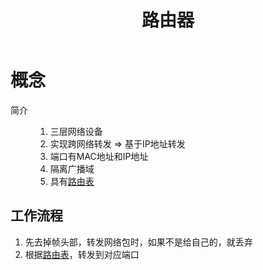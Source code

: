 :PROPERTIES:
:ID:       575947b2-e5bc-4519-9a0a-eed6af5fdad4
:END:
#+title: 路由器

* 概念
- 简介 ::
  1. 三层网络设备
  2. 实现跨网络转发 => 基于IP地址转发
  3. 端口有MAC地址和IP地址
  4. 隔离广播域
  5. 具有[[id:e1612707-2c52-4b83-b0d7-25fb5361b12a][路由表]]

** 工作流程
# 路由器端口具有MAC地址 => 可以接收、发送以太网帧
1. 先去掉帧头部，转发网络包时，如果不是给自己的，就丢弃
2. 根据[[id:e1612707-2c52-4b83-b0d7-25fb5361b12a][路由表]]，转发到对应端口
